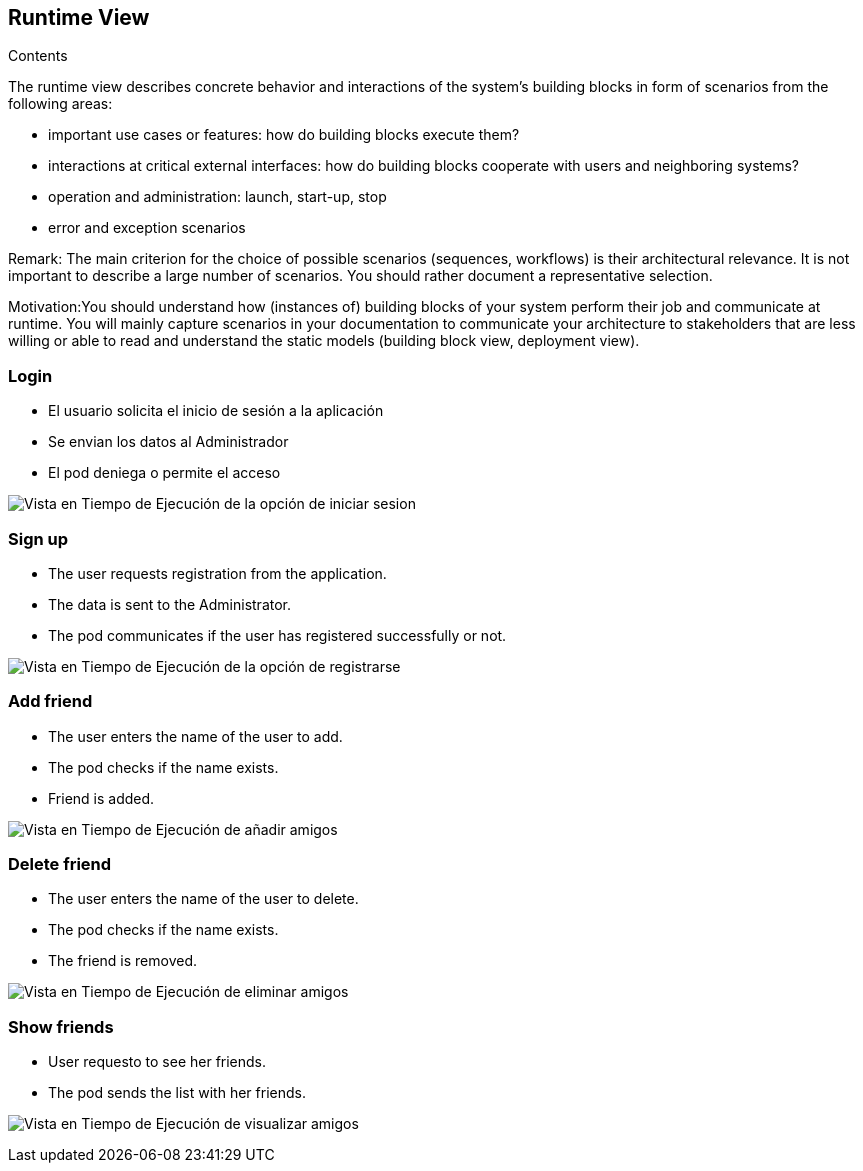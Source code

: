 [[section-runtime-view]]
== Runtime View


[role="arc42help"]

.Contents
The runtime view describes concrete behavior and interactions of the system’s building blocks in form of scenarios from the following areas:

* important use cases or features: how do building blocks execute them?
* interactions at critical external interfaces: how do building blocks cooperate with users and neighboring systems?
* operation and administration: launch, start-up, stop
* error and exception scenarios

Remark: The main criterion for the choice of possible scenarios (sequences, workflows) is their architectural relevance. It is not important to describe a large number of scenarios. You should rather document a representative selection.

Motivation:You should understand how (instances of) building blocks of your system perform their job and communicate at runtime. 
You will mainly capture scenarios in your documentation to communicate your architecture to stakeholders that are less willing or able to read and understand the static models (building block view, deployment view).


=== Login

* El usuario solicita el inicio de sesión a la aplicación
* Se envian los datos al Administrador
* El pod deniega o permite el acceso

image:log_in.png["Vista en Tiempo de Ejecución de la opción de iniciar sesion"]


=== Sign up

* The user requests registration from the application.
* The data is sent to the Administrator.
* The pod communicates if the user has registered successfully or not.

image:register.png["Vista en Tiempo de Ejecución de la opción de registrarse"]


=== Add friend

* The user enters the name of the user to add.
* The pod checks if the name exists.
* Friend is added.

image:add_friend.png["Vista en Tiempo de Ejecución de añadir amigos"]


=== Delete friend

* The user enters the name of the user to delete.
* The pod checks if the name exists.
* The friend is removed.

image:delete_friend (1).png["Vista en Tiempo de Ejecución de eliminar amigos"]


=== Show friends

* User requesto to see her friends.
* The pod sends the list with her friends.

image:show_friends.png["Vista en Tiempo de Ejecución de visualizar amigos"]

